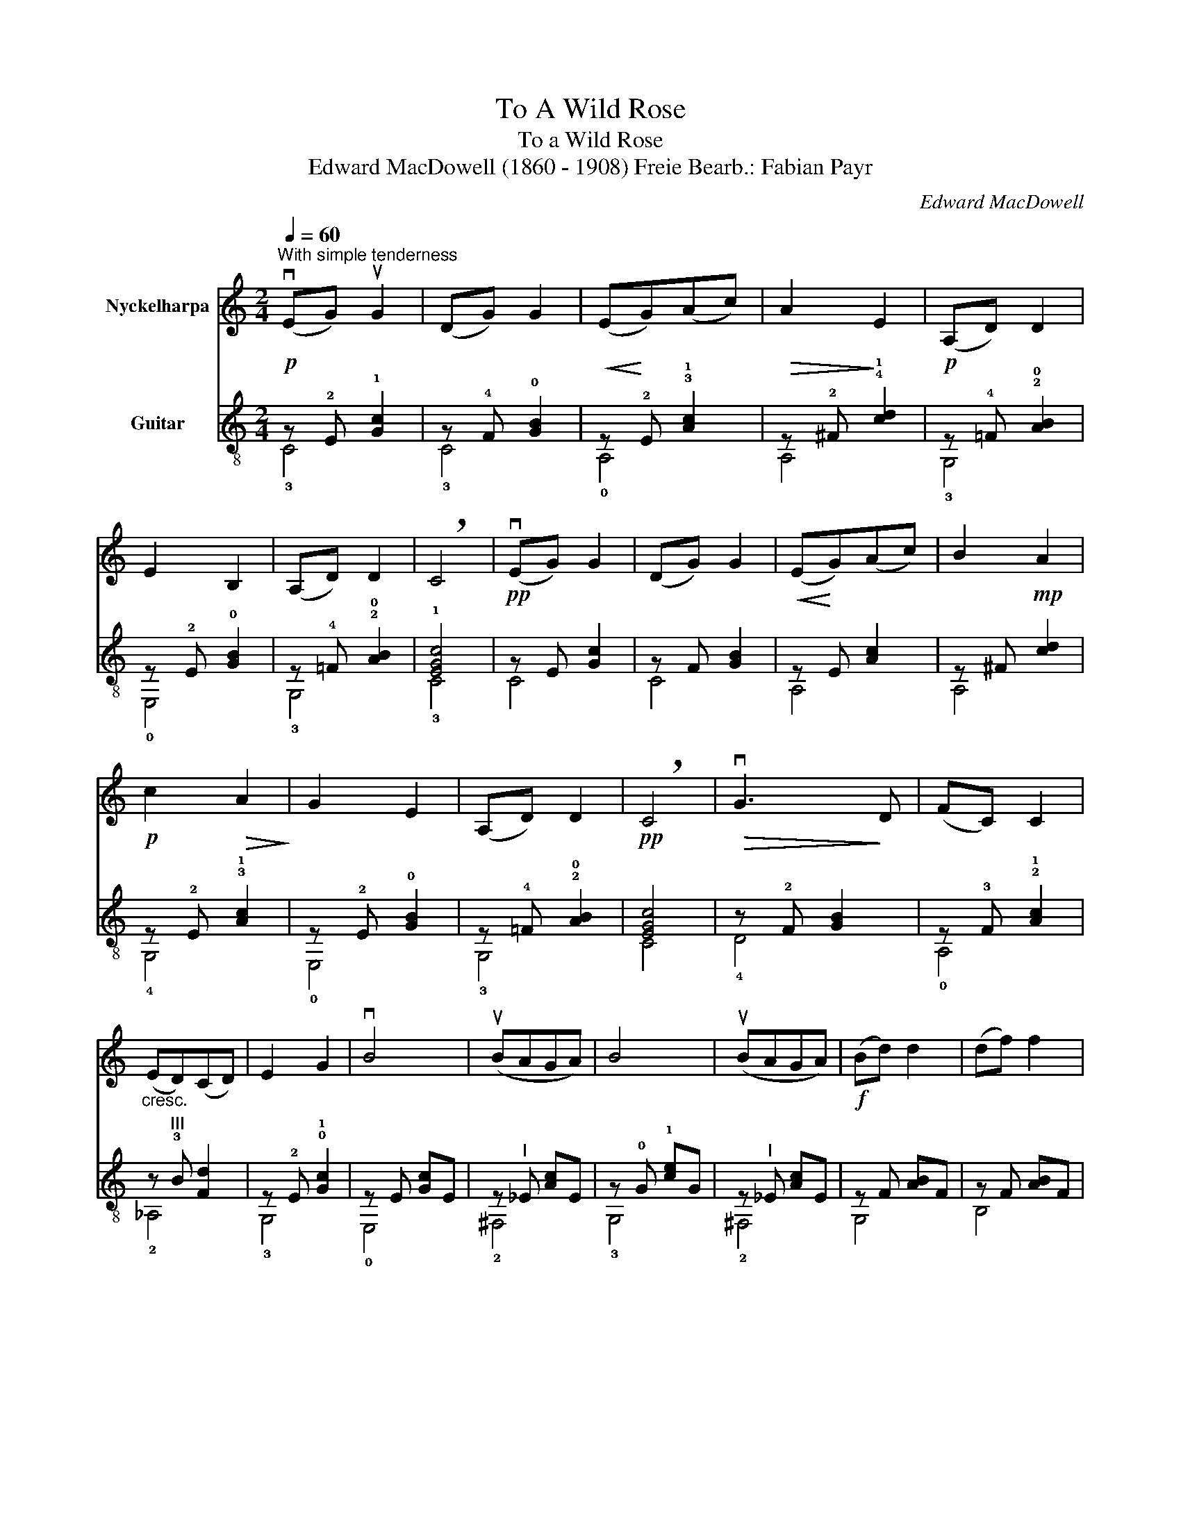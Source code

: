 X:1
T:To A Wild Rose
T:To a Wild Rose
T:Edward MacDowell (1860 - 1908) Freie Bearb.: Fabian Payr
C:Edward MacDowell
%%score 1 ( 2 3 )
L:1/8
Q:1/4=60
M:2/4
K:C
V:1 treble nm="Nyckelharpa"
V:2 treble-8 nm="Guitar"
V:3 treble-8 
V:1
"^With simple tenderness"!p! (vEG) uG2 | (DG) G2 |!<(! (E!<)!G)(Ac) |!>(! A2!>)! E2 |!p! (A,D) D2 | %5
 E2 B,2 | (A,D) D2 | !breath!C4 |!pp! (vEG) G2 | (DG) G2 |!<(! (E!<)!G)(Ac) | B2!mp! A2 | %12
!p! c2!>(! A2!>)! | G2 E2 | (A,D) D2 |!pp! !breath!C4 |!>(! vG3!>)! D | (FC) C2 | %18
"_cresc." (ED)(CD) | E2 G2 | vB4 | (uBAGA) | B4 | (uBAGA) |!f! (Bd) d2 | (df) f2 | %26
"_rit.""_dim." (af) (af) | !breath!a4 |!p! (vEG) G2 | (DG) G2 |!<(! (E!<)!G)(Ac) |!>(! A2!>)! E2 | %32
 (A,D) D2 | E2 B,2 | (A,D) D2 | !breath!C4 |!>(! vG3!>)! ^F | (FC) C2 |!>(! (E!>)!D)(CD) | E2 G2- | %40
!>(! (G3!>)! ^F) | (=FC) C2 | (ED)(CD) | E2 G2 |!>(! E!>)!DCD |!<(! E2!<)!!>(! G2!>)! |!pp! c4 | %47
 G,4 | (A, C3-) | C4- | C2 z2 |] %51
V:2
 z !2!E !1![Gc]2 | z !4!F !0![GB]2 | z !2!E !3!!1![Ac]2 | z !2!^F !4!!1![cd]2 | %4
 z !4!=F !2!!0![AB]2 | z !2!E !0![GB]2 | z !4!=F !2!!0![AB]2 | !1![EGc]4 | z E [Gc]2 | z F [GB]2 | %10
 z E [Ac]2 | z ^F [cd]2 | z !2!E !3!!1![Ac]2 | z !2!E !0![GB]2 | z !4!=F !2!!0![AB]2 | [EGc]4 | %16
 z !2!F [GB]2 | z !3!F !2!!1![Ac]2 | z"^III" !3!B [Fd]2 | z !2!E !0!!1![Gc]2 | z E [Gc]E | %21
 z"^I" _E [Ac]E | z !0!G !1![ce]G | z"^I" _E [Ac]E | z F [AB]F | z F [AB]F | z A [Bf]2 | %27
 !arpeggio![G,ABf]4 | z E [Gc]2 | z F [GB]2 | z E [Ac]2 | z ^F [cd]2 | z =F [AB]2 | z E [GB]2 | %34
 z =F [AB]2 | [EGc]4 |"^III" z !2!B [dg]2 | z !2!A"^2""^I" [cf]2 | z"^3""^I" _A !4![df]2 | %39
 z !0!G !1!!0![ce]2 |"^III" z !2!B [dg]2 | z !2!A !4!!1![df]2 | z"^3""^I" _A !4![df]2 | %43
 z !0!G !1!!0![ce]2 | z"^3""^I" _A !4![df]2 | z G [ce]2 | z !3!A !1!!0![ce]2 | z !4!F !0![GB]2 | %48
!ppp! z2 [Gc]2 | z4 | z4 |] %51
V:3
 !3!C4 | !3!C4 | !0!A,4 | A,4 | !3!G,4 | !0!E,4 | !3!G,4 | !3!C4 | C4 | C4 | A,4 | A,4 | !4!G,4 | %13
 !0!E,4 | !3!G,4 | C4 | !4!D4 | !0!A,4 | !2!_A,4 | !3!G,4 | !0!E,4 | !2!^F,4 | !3!G,4 | !2!^F,4 | %24
 G,4 | B,4 | G,4 | x4 | C4 | C4 | A,4 | A,4 | G,4 | E,4 | G,4 | C4 | C4 | !3!C4 | !3!C4 | !3!C4 | %40
 C4 | !3!C4 | !3!C4 | !3!C4 | !3!C4 | C4 | !2!^F,4 | !3!G,4 | C4 | C4- | C2 z2 |] %51

